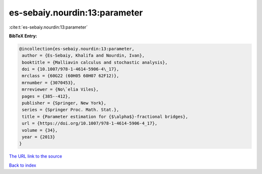 es-sebaiy.nourdin:13:parameter
==============================

:cite:t:`es-sebaiy.nourdin:13:parameter`

**BibTeX Entry:**

.. code-block:: bibtex

   @incollection{es-sebaiy.nourdin:13:parameter,
    author = {Es-Sebaiy, Khalifa and Nourdin, Ivan},
    booktitle = {Malliavin calculus and stochastic analysis},
    doi = {10.1007/978-1-4614-5906-4\_17},
    mrclass = {60G22 (60H05 60H07 62F12)},
    mrnumber = {3070453},
    mrreviewer = {No\`elia Viles},
    pages = {385--412},
    publisher = {Springer, New York},
    series = {Springer Proc. Math. Stat.},
    title = {Parameter estimation for {$\alpha$}-fractional bridges},
    url = {https://doi.org/10.1007/978-1-4614-5906-4_17},
    volume = {34},
    year = {2013}
   }

`The URL link to the source <ttps://doi.org/10.1007/978-1-4614-5906-4_17}>`__


`Back to index <../By-Cite-Keys.html>`__
